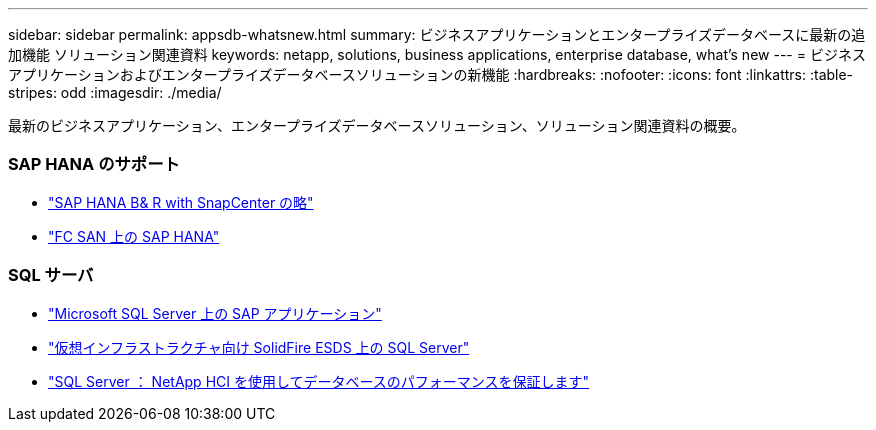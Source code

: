 ---
sidebar: sidebar 
permalink: appsdb-whatsnew.html 
summary: ビジネスアプリケーションとエンタープライズデータベースに最新の追加機能 ソリューション関連資料 
keywords: netapp, solutions, business applications, enterprise database, what's new 
---
= ビジネスアプリケーションおよびエンタープライズデータベースソリューションの新機能
:hardbreaks:
:nofooter: 
:icons: font
:linkattrs: 
:table-stripes: odd
:imagesdir: ./media/


[role="lead"]
最新のビジネスアプリケーション、エンタープライズデータベースソリューション、ソリューション関連資料の概要。



=== SAP HANA のサポート

* link:https://www.netapp.com/pdf.html?item=/media/12405-tr4614pdf.pdf["SAP HANA B& R with SnapCenter の略"]
* link:https://www.cisco.com/c/en/us/td/docs/unified_computing/ucs/UCS_CVDs/flexpod_sap_ucsm40_fcsan.html["FC SAN 上の SAP HANA"]




=== SQL サーバ

* link:https://www.cisco.com/c/dam/en/us/products/collateral/servers-unified-computing/ucs-b-series-blade-servers/sap-appservers-flexpod-with-sql.pdf["Microsoft SQL Server 上の SAP アプリケーション"]
* link:https://www.netapp.com/pdf.html?item=/media/20030-tr-4866.pdf["仮想インフラストラクチャ向け SolidFire ESDS 上の SQL Server"]
* link:https://www.esg-global.com/validation/esg-technical-validation-assuring-database-performance-and-availability-with-netapp-hci["SQL Server ： NetApp HCI を使用してデータベースのパフォーマンスを保証します"]


